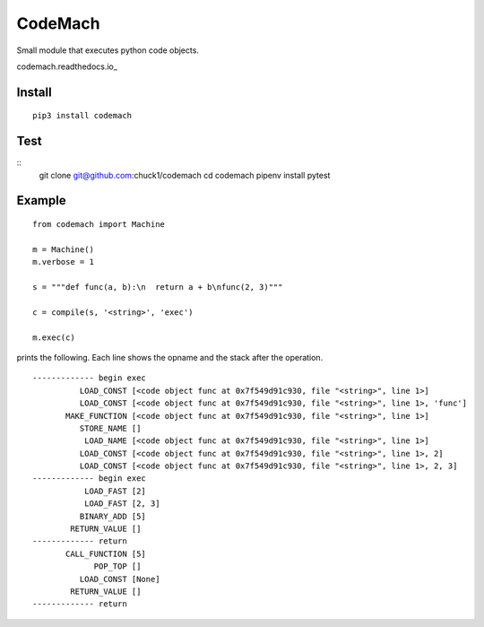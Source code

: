 
CodeMach
========
.. image:: https://travis-ci.org/chuck1/codemach.svg?branch=dev
    :target: https://travis-ci.org/chuck1/codemach
.. image:: https://codecov.io/gh/chuck1/codemach/branch/master/graph/badge.svg
   :target: https://codecov.io/gh/chuck1/codemach
.. image:: https://img.shields.io/pypi/v/codemach.svg
    :target: https://pypi.python.org/pypi/codemach

Small module that executes python code objects.

codemach.readthedocs.io_

Install
-------
::

    pip3 install codemach

Test
----
::
    git clone git@github.com:chuck1/codemach
    cd codemach
    pipenv install
    pytest

Example
-------

::

    from codemach import Machine

    m = Machine()
    m.verbose = 1

    s = """def func(a, b):\n  return a + b\nfunc(2, 3)"""

    c = compile(s, '<string>', 'exec')

    m.exec(c)

prints the following. Each line shows the opname and the stack after the operation.
::

    ------------- begin exec
              LOAD_CONST [<code object func at 0x7f549d91c930, file "<string>", line 1>]
              LOAD_CONST [<code object func at 0x7f549d91c930, file "<string>", line 1>, 'func']
           MAKE_FUNCTION [<code object func at 0x7f549d91c930, file "<string>", line 1>]
              STORE_NAME []
               LOAD_NAME [<code object func at 0x7f549d91c930, file "<string>", line 1>]
              LOAD_CONST [<code object func at 0x7f549d91c930, file "<string>", line 1>, 2]
              LOAD_CONST [<code object func at 0x7f549d91c930, file "<string>", line 1>, 2, 3]
    ------------- begin exec
               LOAD_FAST [2]
               LOAD_FAST [2, 3]
              BINARY_ADD [5]
            RETURN_VALUE []
    ------------- return
           CALL_FUNCTION [5]
                 POP_TOP []
              LOAD_CONST [None]
            RETURN_VALUE []
    ------------- return

